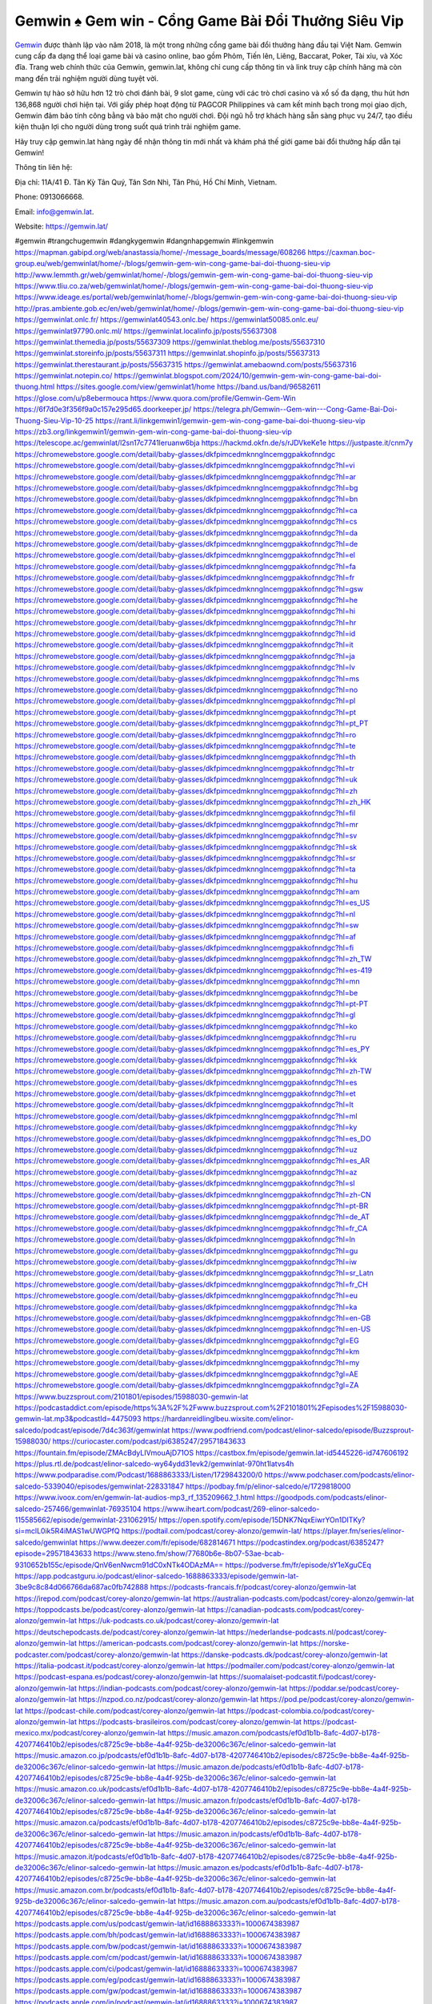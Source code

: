 Gemwin ♠️ Gem win - Cổng Game Bài Đổi Thưởng Siêu Vip
===================================

`Gemwin <https://gemwin.lat/>`_ được thành lập vào năm 2018, là một trong những cổng game bài đổi thưởng hàng đầu tại Việt Nam. Gemwin cung cấp đa dạng thể loại game bài và casino online, bao gồm Phỏm, Tiến lên, Liêng, Baccarat, Poker, Tài xỉu, và Xóc đĩa. Trang web chính thức của Gemwin, gemwin.lat, không chỉ cung cấp thông tin và link truy cập chính hãng mà còn mang đến trải nghiệm người dùng tuyệt vời.

Gemwin tự hào sở hữu hơn 12 trò chơi đánh bài, 9 slot game, cùng với các trò chơi casino và xổ số đa dạng, thu hút hơn 136,868 người chơi hiện tại. Với giấy phép hoạt động từ PAGCOR Philippines và cam kết minh bạch trong mọi giao dịch, Gemwin đảm bảo tính công bằng và bảo mật cho người chơi. Đội ngũ hỗ trợ khách hàng sẵn sàng phục vụ 24/7, tạo điều kiện thuận lợi cho người dùng trong suốt quá trình trải nghiệm game.

Hãy truy cập gemwin.lat hàng ngày để nhận thông tin mới nhất và khám phá thế giới game bài đổi thưởng hấp dẫn tại Gemwin!

Thông tin liên hệ: 

Địa chỉ: 11A/41 Đ. Tân Kỳ Tân Quý, Tân Sơn Nhì, Tân Phú, Hồ Chí Minh, Vietnam. 

Phone: 0913066668. 

Email: info@gemwin.lat. 

Website: https://gemwin.lat/ 

#gemwin #trangchugemwin #dangkygemwin #dangnhapgemwin #linkgemwin
https://mapman.gabipd.org/web/anastassia/home/-/message_boards/message/608266
https://caxman.boc-group.eu/web/gemwinlat/home/-/blogs/gemwin-gem-win-cong-game-bai-doi-thuong-sieu-vip
http://www.lemmth.gr/web/gemwinlat/home/-/blogs/gemwin-gem-win-cong-game-bai-doi-thuong-sieu-vip
https://www.tliu.co.za/web/gemwinlat/home/-/blogs/gemwin-gem-win-cong-game-bai-doi-thuong-sieu-vip
https://www.ideage.es/portal/web/gemwinlat/home/-/blogs/gemwin-gem-win-cong-game-bai-doi-thuong-sieu-vip
http://pras.ambiente.gob.ec/en/web/gemwinlat/home/-/blogs/gemwin-gem-win-cong-game-bai-doi-thuong-sieu-vip
https://gemwinlat.onlc.fr/
https://gemwinlat40543.onlc.be/
https://gemwinlat50085.onlc.eu/
https://gemwinlat97790.onlc.ml/
https://gemwinlat.localinfo.jp/posts/55637308
https://gemwinlat.themedia.jp/posts/55637309
https://gemwinlat.theblog.me/posts/55637310
https://gemwinlat.storeinfo.jp/posts/55637311
https://gemwinlat.shopinfo.jp/posts/55637313
https://gemwinlat.therestaurant.jp/posts/55637315
https://gemwinlat.amebaownd.com/posts/55637316
https://gemwinlat.notepin.co/
https://gemwinlat.blogspot.com/2024/10/gemwin-gem-win-cong-game-bai-doi-thuong.html
https://sites.google.com/view/gemwinlat1/home
https://band.us/band/96582611
https://glose.com/u/p8ebermouca
https://www.quora.com/profile/Gemwin-Gem-Win
https://6f7d0e3f356f9a0c157e295d65.doorkeeper.jp/
https://telegra.ph/Gemwin--Gem-win---Cong-Game-Bai-Doi-Thuong-Sieu-Vip-10-25
https://rant.li/linkgemwin1/gemwin-gem-win-cong-game-bai-doi-thuong-sieu-vip
https://zb3.org/linkgemwin1/gemwin-gem-win-cong-game-bai-doi-thuong-sieu-vip
https://telescope.ac/gemwinlat/l2sn17c7741leruanw6bja
https://hackmd.okfn.de/s/rJDVkeKe1e
https://justpaste.it/cnm7y
https://chromewebstore.google.com/detail/baby-glasses/dkfpimcedmknnglncemggpakkofnndgc
https://chromewebstore.google.com/detail/baby-glasses/dkfpimcedmknnglncemggpakkofnndgc?hl=vi
https://chromewebstore.google.com/detail/baby-glasses/dkfpimcedmknnglncemggpakkofnndgc?hl=ar
https://chromewebstore.google.com/detail/baby-glasses/dkfpimcedmknnglncemggpakkofnndgc?hl=bg
https://chromewebstore.google.com/detail/baby-glasses/dkfpimcedmknnglncemggpakkofnndgc?hl=bn
https://chromewebstore.google.com/detail/baby-glasses/dkfpimcedmknnglncemggpakkofnndgc?hl=ca
https://chromewebstore.google.com/detail/baby-glasses/dkfpimcedmknnglncemggpakkofnndgc?hl=cs
https://chromewebstore.google.com/detail/baby-glasses/dkfpimcedmknnglncemggpakkofnndgc?hl=da
https://chromewebstore.google.com/detail/baby-glasses/dkfpimcedmknnglncemggpakkofnndgc?hl=de
https://chromewebstore.google.com/detail/baby-glasses/dkfpimcedmknnglncemggpakkofnndgc?hl=el
https://chromewebstore.google.com/detail/baby-glasses/dkfpimcedmknnglncemggpakkofnndgc?hl=fa
https://chromewebstore.google.com/detail/baby-glasses/dkfpimcedmknnglncemggpakkofnndgc?hl=fr
https://chromewebstore.google.com/detail/baby-glasses/dkfpimcedmknnglncemggpakkofnndgc?hl=gsw
https://chromewebstore.google.com/detail/baby-glasses/dkfpimcedmknnglncemggpakkofnndgc?hl=he
https://chromewebstore.google.com/detail/baby-glasses/dkfpimcedmknnglncemggpakkofnndgc?hl=hi
https://chromewebstore.google.com/detail/baby-glasses/dkfpimcedmknnglncemggpakkofnndgc?hl=hr
https://chromewebstore.google.com/detail/baby-glasses/dkfpimcedmknnglncemggpakkofnndgc?hl=id
https://chromewebstore.google.com/detail/baby-glasses/dkfpimcedmknnglncemggpakkofnndgc?hl=it
https://chromewebstore.google.com/detail/baby-glasses/dkfpimcedmknnglncemggpakkofnndgc?hl=ja
https://chromewebstore.google.com/detail/baby-glasses/dkfpimcedmknnglncemggpakkofnndgc?hl=lv
https://chromewebstore.google.com/detail/baby-glasses/dkfpimcedmknnglncemggpakkofnndgc?hl=ms
https://chromewebstore.google.com/detail/baby-glasses/dkfpimcedmknnglncemggpakkofnndgc?hl=no
https://chromewebstore.google.com/detail/baby-glasses/dkfpimcedmknnglncemggpakkofnndgc?hl=pl
https://chromewebstore.google.com/detail/baby-glasses/dkfpimcedmknnglncemggpakkofnndgc?hl=pt
https://chromewebstore.google.com/detail/baby-glasses/dkfpimcedmknnglncemggpakkofnndgc?hl=pt_PT
https://chromewebstore.google.com/detail/baby-glasses/dkfpimcedmknnglncemggpakkofnndgc?hl=ro
https://chromewebstore.google.com/detail/baby-glasses/dkfpimcedmknnglncemggpakkofnndgc?hl=te
https://chromewebstore.google.com/detail/baby-glasses/dkfpimcedmknnglncemggpakkofnndgc?hl=th
https://chromewebstore.google.com/detail/baby-glasses/dkfpimcedmknnglncemggpakkofnndgc?hl=tr
https://chromewebstore.google.com/detail/baby-glasses/dkfpimcedmknnglncemggpakkofnndgc?hl=uk
https://chromewebstore.google.com/detail/baby-glasses/dkfpimcedmknnglncemggpakkofnndgc?hl=zh
https://chromewebstore.google.com/detail/baby-glasses/dkfpimcedmknnglncemggpakkofnndgc?hl=zh_HK
https://chromewebstore.google.com/detail/baby-glasses/dkfpimcedmknnglncemggpakkofnndgc?hl=fil
https://chromewebstore.google.com/detail/baby-glasses/dkfpimcedmknnglncemggpakkofnndgc?hl=mr
https://chromewebstore.google.com/detail/baby-glasses/dkfpimcedmknnglncemggpakkofnndgc?hl=sv
https://chromewebstore.google.com/detail/baby-glasses/dkfpimcedmknnglncemggpakkofnndgc?hl=sk
https://chromewebstore.google.com/detail/baby-glasses/dkfpimcedmknnglncemggpakkofnndgc?hl=sr
https://chromewebstore.google.com/detail/baby-glasses/dkfpimcedmknnglncemggpakkofnndgc?hl=ta
https://chromewebstore.google.com/detail/baby-glasses/dkfpimcedmknnglncemggpakkofnndgc?hl=hu
https://chromewebstore.google.com/detail/baby-glasses/dkfpimcedmknnglncemggpakkofnndgc?hl=am
https://chromewebstore.google.com/detail/baby-glasses/dkfpimcedmknnglncemggpakkofnndgc?hl=es_US
https://chromewebstore.google.com/detail/baby-glasses/dkfpimcedmknnglncemggpakkofnndgc?hl=nl
https://chromewebstore.google.com/detail/baby-glasses/dkfpimcedmknnglncemggpakkofnndgc?hl=sw
https://chromewebstore.google.com/detail/baby-glasses/dkfpimcedmknnglncemggpakkofnndgc?hl=af
https://chromewebstore.google.com/detail/baby-glasses/dkfpimcedmknnglncemggpakkofnndgc?hl=fi
https://chromewebstore.google.com/detail/baby-glasses/dkfpimcedmknnglncemggpakkofnndgc?hl=zh_TW
https://chromewebstore.google.com/detail/baby-glasses/dkfpimcedmknnglncemggpakkofnndgc?hl=es-419
https://chromewebstore.google.com/detail/baby-glasses/dkfpimcedmknnglncemggpakkofnndgc?hl=mn
https://chromewebstore.google.com/detail/baby-glasses/dkfpimcedmknnglncemggpakkofnndgc?hl=be
https://chromewebstore.google.com/detail/baby-glasses/dkfpimcedmknnglncemggpakkofnndgc?hl=pt-PT
https://chromewebstore.google.com/detail/baby-glasses/dkfpimcedmknnglncemggpakkofnndgc?hl=gl
https://chromewebstore.google.com/detail/baby-glasses/dkfpimcedmknnglncemggpakkofnndgc?hl=ko
https://chromewebstore.google.com/detail/baby-glasses/dkfpimcedmknnglncemggpakkofnndgc?hl=ru
https://chromewebstore.google.com/detail/baby-glasses/dkfpimcedmknnglncemggpakkofnndgc?hl=es_PY
https://chromewebstore.google.com/detail/baby-glasses/dkfpimcedmknnglncemggpakkofnndgc?hl=kk
https://chromewebstore.google.com/detail/baby-glasses/dkfpimcedmknnglncemggpakkofnndgc?hl=zh-TW
https://chromewebstore.google.com/detail/baby-glasses/dkfpimcedmknnglncemggpakkofnndgc?hl=es
https://chromewebstore.google.com/detail/baby-glasses/dkfpimcedmknnglncemggpakkofnndgc?hl=et
https://chromewebstore.google.com/detail/baby-glasses/dkfpimcedmknnglncemggpakkofnndgc?hl=lt
https://chromewebstore.google.com/detail/baby-glasses/dkfpimcedmknnglncemggpakkofnndgc?hl=ml
https://chromewebstore.google.com/detail/baby-glasses/dkfpimcedmknnglncemggpakkofnndgc?hl=ky
https://chromewebstore.google.com/detail/baby-glasses/dkfpimcedmknnglncemggpakkofnndgc?hl=es_DO
https://chromewebstore.google.com/detail/baby-glasses/dkfpimcedmknnglncemggpakkofnndgc?hl=uz
https://chromewebstore.google.com/detail/baby-glasses/dkfpimcedmknnglncemggpakkofnndgc?hl=es_AR
https://chromewebstore.google.com/detail/baby-glasses/dkfpimcedmknnglncemggpakkofnndgc?hl=az
https://chromewebstore.google.com/detail/baby-glasses/dkfpimcedmknnglncemggpakkofnndgc?hl=sl
https://chromewebstore.google.com/detail/baby-glasses/dkfpimcedmknnglncemggpakkofnndgc?hl=zh-CN
https://chromewebstore.google.com/detail/baby-glasses/dkfpimcedmknnglncemggpakkofnndgc?hl=pt-BR
https://chromewebstore.google.com/detail/baby-glasses/dkfpimcedmknnglncemggpakkofnndgc?hl=de_AT
https://chromewebstore.google.com/detail/baby-glasses/dkfpimcedmknnglncemggpakkofnndgc?hl=fr_CA
https://chromewebstore.google.com/detail/baby-glasses/dkfpimcedmknnglncemggpakkofnndgc?hl=ln
https://chromewebstore.google.com/detail/baby-glasses/dkfpimcedmknnglncemggpakkofnndgc?hl=gu
https://chromewebstore.google.com/detail/baby-glasses/dkfpimcedmknnglncemggpakkofnndgc?hl=iw
https://chromewebstore.google.com/detail/baby-glasses/dkfpimcedmknnglncemggpakkofnndgc?hl=sr_Latn
https://chromewebstore.google.com/detail/baby-glasses/dkfpimcedmknnglncemggpakkofnndgc?hl=fr_CH
https://chromewebstore.google.com/detail/baby-glasses/dkfpimcedmknnglncemggpakkofnndgc?hl=eu
https://chromewebstore.google.com/detail/baby-glasses/dkfpimcedmknnglncemggpakkofnndgc?hl=ka
https://chromewebstore.google.com/detail/baby-glasses/dkfpimcedmknnglncemggpakkofnndgc?hl=en-GB
https://chromewebstore.google.com/detail/baby-glasses/dkfpimcedmknnglncemggpakkofnndgc?hl=en-US
https://chromewebstore.google.com/detail/baby-glasses/dkfpimcedmknnglncemggpakkofnndgc?gl=EG
https://chromewebstore.google.com/detail/baby-glasses/dkfpimcedmknnglncemggpakkofnndgc?hl=km
https://chromewebstore.google.com/detail/baby-glasses/dkfpimcedmknnglncemggpakkofnndgc?hl=my
https://chromewebstore.google.com/detail/baby-glasses/dkfpimcedmknnglncemggpakkofnndgc?gl=AE
https://chromewebstore.google.com/detail/baby-glasses/dkfpimcedmknnglncemggpakkofnndgc?gl=ZA
https://www.buzzsprout.com/2101801/episodes/15988030-gemwin-lat
https://podcastaddict.com/episode/https%3A%2F%2Fwww.buzzsprout.com%2F2101801%2Fepisodes%2F15988030-gemwin-lat.mp3&podcastId=4475093
https://hardanreidlinglbeu.wixsite.com/elinor-salcedo/podcast/episode/7d4c363f/gemwinlat
https://www.podfriend.com/podcast/elinor-salcedo/episode/Buzzsprout-15988030/
https://curiocaster.com/podcast/pi6385247/29571843633
https://fountain.fm/episode/ZMAcBdyLIVmouAjD71OS
https://castbox.fm/episode/gemwin.lat-id5445226-id747606192
https://plus.rtl.de/podcast/elinor-salcedo-wy64ydd31evk2/gemwinlat-970ht1latvs4h
https://www.podparadise.com/Podcast/1688863333/Listen/1729843200/0
https://www.podchaser.com/podcasts/elinor-salcedo-5339040/episodes/gemwinlat-228331847
https://podbay.fm/p/elinor-salcedo/e/1729818000
https://www.ivoox.com/en/gemwin-lat-audios-mp3_rf_135209662_1.html
https://goodpods.com/podcasts/elinor-salcedo-257466/gemwinlat-76935104
https://www.iheart.com/podcast/269-elinor-salcedo-115585662/episode/gemwinlat-231062915/
https://open.spotify.com/episode/15DNK7NqxEiwrYOn1DITKy?si=mclL0ik5R4iMAS1wUWGPfQ
https://podtail.com/podcast/corey-alonzo/gemwin-lat/
https://player.fm/series/elinor-salcedo/gemwinlat
https://www.deezer.com/fr/episode/682814671
https://podcastindex.org/podcast/6385247?episode=29571843633
https://www.steno.fm/show/77680b6e-8b07-53ae-bcab-9310652b155c/episode/QnV6enNwcm91dC0xNTk4ODAzMA==
https://podverse.fm/fr/episode/sY1eXguCEq
https://app.podcastguru.io/podcast/elinor-salcedo-1688863333/episode/gemwin-lat-3be9c8c84d066766da687ac0fb742888
https://podcasts-francais.fr/podcast/corey-alonzo/gemwin-lat
https://irepod.com/podcast/corey-alonzo/gemwin-lat
https://australian-podcasts.com/podcast/corey-alonzo/gemwin-lat
https://toppodcasts.be/podcast/corey-alonzo/gemwin-lat
https://canadian-podcasts.com/podcast/corey-alonzo/gemwin-lat
https://uk-podcasts.co.uk/podcast/corey-alonzo/gemwin-lat
https://deutschepodcasts.de/podcast/corey-alonzo/gemwin-lat
https://nederlandse-podcasts.nl/podcast/corey-alonzo/gemwin-lat
https://american-podcasts.com/podcast/corey-alonzo/gemwin-lat
https://norske-podcaster.com/podcast/corey-alonzo/gemwin-lat
https://danske-podcasts.dk/podcast/corey-alonzo/gemwin-lat
https://italia-podcast.it/podcast/corey-alonzo/gemwin-lat
https://podmailer.com/podcast/corey-alonzo/gemwin-lat
https://podcast-espana.es/podcast/corey-alonzo/gemwin-lat
https://suomalaiset-podcastit.fi/podcast/corey-alonzo/gemwin-lat
https://indian-podcasts.com/podcast/corey-alonzo/gemwin-lat
https://poddar.se/podcast/corey-alonzo/gemwin-lat
https://nzpod.co.nz/podcast/corey-alonzo/gemwin-lat
https://pod.pe/podcast/corey-alonzo/gemwin-lat
https://podcast-chile.com/podcast/corey-alonzo/gemwin-lat
https://podcast-colombia.co/podcast/corey-alonzo/gemwin-lat
https://podcasts-brasileiros.com/podcast/corey-alonzo/gemwin-lat
https://podcast-mexico.mx/podcast/corey-alonzo/gemwin-lat
https://music.amazon.com/podcasts/ef0d1b1b-8afc-4d07-b178-4207746410b2/episodes/c8725c9e-bb8e-4a4f-925b-de32006c367c/elinor-salcedo-gemwin-lat
https://music.amazon.co.jp/podcasts/ef0d1b1b-8afc-4d07-b178-4207746410b2/episodes/c8725c9e-bb8e-4a4f-925b-de32006c367c/elinor-salcedo-gemwin-lat
https://music.amazon.de/podcasts/ef0d1b1b-8afc-4d07-b178-4207746410b2/episodes/c8725c9e-bb8e-4a4f-925b-de32006c367c/elinor-salcedo-gemwin-lat
https://music.amazon.co.uk/podcasts/ef0d1b1b-8afc-4d07-b178-4207746410b2/episodes/c8725c9e-bb8e-4a4f-925b-de32006c367c/elinor-salcedo-gemwin-lat
https://music.amazon.fr/podcasts/ef0d1b1b-8afc-4d07-b178-4207746410b2/episodes/c8725c9e-bb8e-4a4f-925b-de32006c367c/elinor-salcedo-gemwin-lat
https://music.amazon.ca/podcasts/ef0d1b1b-8afc-4d07-b178-4207746410b2/episodes/c8725c9e-bb8e-4a4f-925b-de32006c367c/elinor-salcedo-gemwin-lat
https://music.amazon.in/podcasts/ef0d1b1b-8afc-4d07-b178-4207746410b2/episodes/c8725c9e-bb8e-4a4f-925b-de32006c367c/elinor-salcedo-gemwin-lat
https://music.amazon.it/podcasts/ef0d1b1b-8afc-4d07-b178-4207746410b2/episodes/c8725c9e-bb8e-4a4f-925b-de32006c367c/elinor-salcedo-gemwin-lat
https://music.amazon.es/podcasts/ef0d1b1b-8afc-4d07-b178-4207746410b2/episodes/c8725c9e-bb8e-4a4f-925b-de32006c367c/elinor-salcedo-gemwin-lat
https://music.amazon.com.br/podcasts/ef0d1b1b-8afc-4d07-b178-4207746410b2/episodes/c8725c9e-bb8e-4a4f-925b-de32006c367c/elinor-salcedo-gemwin-lat
https://music.amazon.com.au/podcasts/ef0d1b1b-8afc-4d07-b178-4207746410b2/episodes/c8725c9e-bb8e-4a4f-925b-de32006c367c/elinor-salcedo-gemwin-lat
https://podcasts.apple.com/us/podcast/gemwin-lat/id1688863333?i=1000674383987
https://podcasts.apple.com/bh/podcast/gemwin-lat/id1688863333?i=1000674383987
https://podcasts.apple.com/bw/podcast/gemwin-lat/id1688863333?i=1000674383987
https://podcasts.apple.com/cm/podcast/gemwin-lat/id1688863333?i=1000674383987
https://podcasts.apple.com/ci/podcast/gemwin-lat/id1688863333?i=1000674383987
https://podcasts.apple.com/eg/podcast/gemwin-lat/id1688863333?i=1000674383987
https://podcasts.apple.com/gw/podcast/gemwin-lat/id1688863333?i=1000674383987
https://podcasts.apple.com/in/podcast/gemwin-lat/id1688863333?i=1000674383987
https://podcasts.apple.com/il/podcast/gemwin-lat/id1688863333?i=1000674383987
https://podcasts.apple.com/jo/podcast/gemwin-lat/id1688863333?i=1000674383987
https://podcasts.apple.com/ke/podcast/gemwin-lat/id1688863333?i=1000674383987
https://podcasts.apple.com/kw/podcast/gemwin-lat/id1688863333?i=1000674383987
https://podcasts.apple.com/mg/podcast/gemwin-lat/id1688863333?i=1000674383987
https://podcasts.apple.com/ml/podcast/gemwin-lat/id1688863333?i=1000674383987
https://podcasts.apple.com/ma/podcast/gemwin-lat/id1688863333?i=1000674383987
https://podcasts.apple.com/mu/podcast/gemwin-lat/id1688863333?i=1000674383987
https://podcasts.apple.com/mz/podcast/gemwin-lat/id1688863333?i=1000674383987
https://podcasts.apple.com/ne/podcast/gemwin-lat/id1688863333?i=1000674383987
https://podcasts.apple.com/ng/podcast/gemwin-lat/id1688863333?i=1000674383987
https://podcasts.apple.com/om/podcast/gemwin-lat/id1688863333?i=1000674383987
https://podcasts.apple.com/qa/podcast/gemwin-lat/id1688863333?i=1000674383987
https://podcasts.apple.com/sa/podcast/gemwin-lat/id1688863333?i=1000674383987
https://podcasts.apple.com/sn/podcast/gemwin-lat/id1688863333?i=1000674383987
https://podcasts.apple.com/za/podcast/gemwin-lat/id1688863333?i=1000674383987
https://podcasts.apple.com/tn/podcast/gemwin-lat/id1688863333?i=1000674383987
https://podcasts.apple.com/ug/podcast/gemwin-lat/id1688863333?i=1000674383987
https://podcasts.apple.com/ae/podcast/gemwin-lat/id1688863333?i=1000674383987
https://podcasts.apple.com/au/podcast/gemwin-lat/id1688863333?i=1000674383987
https://podcasts.apple.com/hk/podcast/gemwin-lat/id1688863333?i=1000674383987
https://podcasts.apple.com/id/podcast/gemwin-lat/id1688863333?i=1000674383987
https://podcasts.apple.com/jp/podcast/gemwin-lat/id1688863333?i=1000674383987
https://podcasts.apple.com/kr/podcast/gemwin-lat/id1688863333?i=1000674383987
https://podcasts.apple.com/mo/podcast/gemwin-lat/id1688863333?i=1000674383987
https://podcasts.apple.com/my/podcast/gemwin-lat/id1688863333?i=1000674383987
https://podcasts.apple.com/nz/podcast/gemwin-lat/id1688863333?i=1000674383987
https://podcasts.apple.com/ph/podcast/gemwin-lat/id1688863333?i=1000674383987
https://podcasts.apple.com/sg/podcast/gemwin-lat/id1688863333?i=1000674383987
https://podcasts.apple.com/tw/podcast/gemwin-lat/id1688863333?i=1000674383987
https://podcasts.apple.com/th/podcast/gemwin-lat/id1688863333?i=1000674383987
https://podcasts.apple.com/vn/podcast/gemwin-lat/id1688863333?i=1000674383987
https://podcasts.apple.com/am/podcast/gemwin-lat/id1688863333?i=1000674383987
https://podcasts.apple.com/az/podcast/gemwin-lat/id1688863333?i=1000674383987
https://podcasts.apple.com/bg/podcast/gemwin-lat/id1688863333?i=1000674383987
https://podcasts.apple.com/cz/podcast/gemwin-lat/id1688863333?i=1000674383987
https://podcasts.apple.com/dk/podcast/gemwin-lat/id1688863333?i=1000674383987
https://podcasts.apple.com/de/podcast/gemwin-lat/id1688863333?i=1000674383987
https://podcasts.apple.com/ee/podcast/gemwin-lat/id1688863333?i=1000674383987
https://podcasts.apple.com/es/podcast/gemwin-lat/id1688863333?i=1000674383987
https://podcasts.apple.com/fr/podcast/gemwin-lat/id1688863333?i=1000674383987
https://podcasts.apple.com/ge/podcast/gemwin-lat/id1688863333?i=1000674383987
https://podcasts.apple.com/gr/podcast/gemwin-lat/id1688863333?i=1000674383987
https://podcasts.apple.com/hr/podcast/gemwin-lat/id1688863333?i=1000674383987
https://podcasts.apple.com/ie/podcast/gemwin-lat/id1688863333?i=1000674383987
https://podcasts.apple.com/it/podcast/gemwin-lat/id1688863333?i=1000674383987
https://podcasts.apple.com/kz/podcast/gemwin-lat/id1688863333?i=1000674383987
https://podcasts.apple.com/kg/podcast/gemwin-lat/id1688863333?i=1000674383987
https://podcasts.apple.com/lv/podcast/gemwin-lat/id1688863333?i=1000674383987
https://podcasts.apple.com/lt/podcast/gemwin-lat/id1688863333?i=1000674383987
https://podcasts.apple.com/lu/podcast/gemwin-lat/id1688863333?i=1000674383987
https://podcasts.apple.com/hu/podcast/gemwin-lat/id1688863333?i=1000674383987
https://podcasts.apple.com/mt/podcast/gemwin-lat/id1688863333?i=1000674383987
https://podcasts.apple.com/md/podcast/gemwin-lat/id1688863333?i=1000674383987
https://podcasts.apple.com/me/podcast/gemwin-lat/id1688863333?i=1000674383987
https://podcasts.apple.com/nl/podcast/gemwin-lat/id1688863333?i=1000674383987
https://podcasts.apple.com/mk/podcast/gemwin-lat/id1688863333?i=1000674383987
https://podcasts.apple.com/no/podcast/gemwin-lat/id1688863333?i=1000674383987
https://podcasts.apple.com/at/podcast/gemwin-lat/id1688863333?i=1000674383987
https://podcasts.apple.com/pl/podcast/gemwin-lat/id1688863333?i=1000674383987
https://podcasts.apple.com/pt/podcast/gemwin-lat/id1688863333?i=1000674383987
https://podcasts.apple.com/ro/podcast/gemwin-lat/id1688863333?i=1000674383987
https://podcasts.apple.com/ru/podcast/gemwin-lat/id1688863333?i=1000674383987
https://podcasts.apple.com/sk/podcast/gemwin-lat/id1688863333?i=1000674383987
https://podcasts.apple.com/si/podcast/gemwin-lat/id1688863333?i=1000674383987
https://podcasts.apple.com/fi/podcast/gemwin-lat/id1688863333?i=1000674383987
https://podcasts.apple.com/se/podcast/gemwin-lat/id1688863333?i=1000674383987
https://podcasts.apple.com/tj/podcast/gemwin-lat/id1688863333?i=1000674383987
https://podcasts.apple.com/tr/podcast/gemwin-lat/id1688863333?i=1000674383987
https://podcasts.apple.com/tm/podcast/gemwin-lat/id1688863333?i=1000674383987
https://podcasts.apple.com/ua/podcast/gemwin-lat/id1688863333?i=1000674383987
https://podcasts.apple.com/la/podcast/gemwin-lat/id1688863333?i=1000674383987
https://podcasts.apple.com/br/podcast/gemwin-lat/id1688863333?i=1000674383987
https://podcasts.apple.com/cl/podcast/gemwin-lat/id1688863333?i=1000674383987
https://podcasts.apple.com/co/podcast/gemwin-lat/id1688863333?i=1000674383987
https://podcasts.apple.com/mx/podcast/gemwin-lat/id1688863333?i=1000674383987
https://podcasts.apple.com/ca/podcast/gemwin-lat/id1688863333?i=1000674383987
https://podcasts.apple.com/podcast/gemwin-lat/id1688863333?i=1000674383987
https://www.facebook.com/gemwinlat
https://twitter.com/gemwinlat
https://www.youtube.com/@gemwinlat
https://www.pinterest.com/gemwinlat/
https://vimeo.com/gemwinlat
https://www.blogger.com/profile/16268648561707865797
https://gravatar.com/gemwinlat
https://talk.plesk.com/members/gemwinlat.372730/#about
https://www.tumblr.com/gemwinlat
https://roidulmuslima.wixsite.com/gemwinlat
https://www.openstreetmap.org/user/gemwinlat
https://profile.hatena.ne.jp/gemwinlat/
https://issuu.com/gemwinlat
https://www.twitch.tv/gemwinlat/about
https://www.linkedin.com/in/gemwinlat/
https://gemwinlat.bandcamp.com/album/gemwinlat
https://gemwinlat.webflow.io/
https://disqus.com/by/gemwinlat/about/
https://gemwinlat.readthedocs.io/
https://www.mixcloud.com/gemwinlat/
https://hub.docker.com/u/gemwinlat
https://500px.com/p/gemwinlat
https://www.producthunt.com/@gemwinlat
https://gemwinlat.gitbook.io/gemwinlat/
https://www.zillow.com/profile/gemwinlat
https://meowing-echinodon-438.notion.site/gemwinlat-12966a1b5b108063b286fa455c6a590d?pvs=73
https://gitee.com/gemwinlat
https://readthedocs.org/projects/gemwin-lat/
https://sketchfab.com/gemwinlat
https://www.reverbnation.com/gemwingemwin
https://connect.garmin.com/modern/profile/e7f03f3f-b02c-4864-b5c6-59bd97bba83d
https://roidulmuslima.systeme.io/
http://resurrection.bungie.org/forum/index.pl?profile=gemwinlat
https://gemwinlat.threadless.com/about
https://public.tableau.com/app/profile/gemwin.gem.win/vizzes
https://tvchrist.ning.com/profile/gemwinlat
https://cdn.muvizu.com/Profile/gemwinlat/Latest
https://3dwarehouse.sketchup.com/by/gemwinlat
https://flipboard.com/@gemwinlat/
https://heylink.me/gemwinlat/
https://jsfiddle.net/9yx7Lbdf/
https://community.fabric.microsoft.com/t5/user/viewprofilepage/user-id/830090
https://forum.melanoma.org/user/gemwinlat/profile/
https://hackerone.com/gemwinlat?type=user
https://telegra.ph/gemwinlat-10-24
https://host.io/gemwin.lat
https://wakelet.com/@gemwinlat
https://forum.acronis.com/it/user/743210
https://dreevoo.com/profile.php?pid=700877
https://hashnode.com/@gemwinlat
https://anyflip.com/homepage/eijas#About
https://forum.dmec.vn/index.php?members/gemwinlat.81426/
https://www.instapaper.com/p/gemwinlat
https://beacons.ai/gemwinlat
https://jali.me/gemwinlat
https://s.id/gemwinlat
https://writexo.com/share/2p77o17g
https://pbase.com/gemwinlat
https://audiomack.com/gemwinlat
https://www.mindmeister.com/app/map/3485976095?t=dpIHZWwQJo
https://leetcode.com/u/gemwinlat/
https://hackmd.io/@gemwinlat/ryUi7Ovg1g
https://www.elephantjournal.com/profile/gemwinlat/
https://forum.index.hu/User/UserDescription?u=2032936
https://pxhere.com/en/photographer-me/4410854
https://starity.hu/profil/499820-gemwinlat/
https://www.spigotmc.org/members/gemwinlat.2150410/
https://www.furaffinity.net/user/gemwinlat
https://play.eslgaming.com/player/myinfos/20413523/
https://micro.blog/gemwinlat
https://www.emoneyspace.com/gemwinlat
https://www.callupcontact.com/b/businessprofile/gemwinlat/9338294
https://www.intensedebate.com/people/gemwinlat1
https://www.niftygateway.com/@gemwinlat/
https://files.fm/gemwinlat/info
https://socialtrain.stage.lithium.com/t5/user/viewprofilepage/user-id/107688
https://app.scholasticahq.com/scholars/347282-gemwin-gem-win
https://www.brownbook.net/business/53180103/gemwinlat/
https://community.alteryx.com/t5/user/viewprofilepage/user-id/646278
https://gemwinlat.blogspot.com/2024/10/gemwinlat.html
https://gemwinlat.hashnode.dev/gemwinlat
https://varecha.pravda.sk/profil/gemwinlat/o-mne/
https://app.roll20.net/users/15050632/gemwin-gem-win
https://www.stem.org.uk/user/1403640
https://www.metal-archives.com/users/gemwinlat
https://www.veoh.com/users/gemwinlat
https://www.bricklink.com/aboutMe.asp?u=gemwinlat
https://os.mbed.com/users/gemwinlat/
https://www.webwiki.com/gemwin.lat
https://hypothes.is/users/gemwinlat
https://influence.co/gemwinlat
https://www.fundable.com/user-987708
https://tupalo.com/en/users/7712844
https://developer.tobii.com/community-forums/members/gemwinlat/
https://pinshape.com/users/5836199-gemwinlat#designs-tab-open
https://www.fitday.com/fitness/forums/members/gemwinlat.html
https://www.renderosity.com/users/id:1580585
https://www.speedrun.com/users/gemwinlat
https://www.longisland.com/profile/gemwinlat
https://photoclub.canadiangeographic.ca/profile/21403826
https://www.mountainproject.com/user/201940796/gemwin-gem-win
https://www.storeboard.com/gemwinlat
https://www.gta5-mods.com/users/gemwinlat
https://start.me/p/OwnyRE/gemwinlat
https://www.divephotoguide.com/user/gemwinlat
https://fileforum.com/profile/gemwinlat
https://my.desktopnexus.com/gemwinlat/
https://my.archdaily.com/us/@gemwin-gem-win
https://reactos.org/forum/memberlist.php?mode=viewprofile&u=115628
https://experiment.com/users/gemwinlat
https://imageevent.com/gemwinlat
https://www.anobii.com/en/01ae87e0cb458b501f/profile/activity
https://profiles.delphiforums.com/n/pfx/profile.aspx?webtag=dfpprofile000&userId=1891238599
https://vocal.media/authors/gemwinlat
https://www.giveawayoftheday.com/forums/profile/232522
https://forum.epicbrowser.com/profile.php?id=53749
https://www.bitsdujour.com/profiles/xNn18e
https://www.bigoven.com/user/gemwinlat
https://www.sutori.com/en/user/gemwin-gem-win?tab=profile
https://promosimple.com/ps/2f98c/gemwinlat
https://gitlab.aicrowd.com/gemwinlat
https://forums.bohemia.net/profile/1258046-gemwinlat/?tab=field_core_pfield_141
https://allmy.bio/gemwinlat
http://www.askmap.net/location/7143594/vietnam/gemwinlat
https://doodleordie.com/profile/gemwinlat
https://portfolium.com/gemwinlat
https://www.dermandar.com/user/gemwinlat/
https://www.chordie.com/forum/profile.php?section=about&id=2094726
https://qooh.me/gemwinlat
https://forum.m5stack.com/user/gemwinlat
https://newspicks.com/user/10775593
https://allmyfaves.com/gemwinlat
https://my.djtechtools.com/users/1457320
https://glitch.com/@gemwinlat
https://gemwinlat.shivtr.com/
https://bikeindex.org/users/gemwinlat
https://www.facer.io/u/gemwinlat
https://zumvu.com/gemwinlat/
http://molbiol.ru/forums/index.php?showuser=1395286
https://tuvan.bestmua.vn/dwqa-question/gemwinlat
https://glose.com/u/gemwinlat
https://webanketa.com/forms/6gt3cdss6wqk8rhm70r3cd9h/
https://able2know.org/user/gemwinlat/
https://inkbunny.net/gemwinlat
https://roomstyler.com/users/gemwinlat
https://www.balatarin.com/users/gemwinlat
https://cloudim.copiny.com/question/details/id/933276
http://prsync.com/gemwinlat/
https://community.stencyl.com/index.php?action=profile;u=1243029
https://www.bestadsontv.com/profile/490625/Gemwin-Gem-win
https://telescope.ac/gemwinlat/vjz2nfi2gvtsr4j3vkhrnb
https://www.hebergementweb.org/members/gemwinlat.700096/
https://www.exchangle.com/gemwinlat
http://www.invelos.com/UserProfile.aspx?alias=gemwinlat
https://www.fuelly.com/driver/gemwinlat
https://www.proarti.fr/account/gemwinlat
https://ourairports.com/members/gemwinlat/
https://www.babelcube.com/user/gemwin-gem-win
https://topsitenet.com/profile/gemwinlat/1296352/
https://www.huntingnet.com/forum/members/gemwinlat.html
https://www.checkli.com/gemwinlat
https://www.rcuniverse.com/forum/members/gemwinlat.html
https://myapple.pl/users/475041-gemwinlat
https://nhattao.com/members/gemwinlat.6612684/
https://www.equinenow.com/farm/gemwinlat.htm
https://www.rctech.net/forum/members/gemwinlat-412481.html
https://www.businesslistings.net.au/gemwinlat/Vietnam/gemwinlat/1058724.aspx
https://justpaste.it/u/gemwinlat
https://www.beamng.com/members/gemwinlat.649121/
https://demo.wowonder.com/gemwinlat
https://designaddict.com/community/profile/gemwinlat/
https://lwccareers.lindsey.edu/profiles/5469907-gemwin-gem-win
https://manylink.co/@gemwinlat
https://huzzaz.com/collection/gemwinlat
https://hanson.net/users/gemwinlat
https://fliphtml5.com/homepage/sfppp/
https://amazingradio.com/profile/gemwinlat-gemwinlat
https://www.bunity.com/-bad072bb-1984-4865-addc-53953cf1fe29?r=
https://kitsu.app/users/gemwinlat
https://www.11secondclub.com/users/profile/1604524
https://1businessworld.com/pro/gemwinlat/
https://www.clickasnap.com/profile/gemwinlat
https://linqto.me/about/gemwinlat
https://vnvista.com/hi/178670
http://dtan.thaiembassy.de/uncategorized/2562/?mingleforumaction=profile&id=235377
https://makeprojects.com/profile/gemwinlat
https://muare.vn/shop/gemwinlat/838455
https://f319.com/members/gemwinlat.878591/
https://lifeinsys.com/user/gemwinlat/portfolio
http://80.82.64.206/user/gemwinlat
https://opentutorials.org/profile/187681
https://www.utherverse.com/net/profile/view_profile.aspx?MemberID=105005693
https://forums.auran.com/members/gemwinlat.1257647/#about
https://www.ohay.tv/profile/gemwinlat
http://vetstate.ru/forum/?PAGE_NAME=profile_view&UID=145197
https://www.riptapparel.com/pages/member?gemwinlat
https://www.fantasyplanet.cz/diskuzni-fora/users/gemwinlat/
https://pubhtml5.com/homepage/xynuv/
https://careers.gita.org/profiles/5470202-gemwin-gem-win
https://www.notebook.ai/@gemwinlat
https://www.akaqa.com/account/profile/19191675782
https://qiita.com/gemwinlat
https://www.circleme.com/gemwinlat
https://www.nintendo-master.com/profil/gemwinlat
https://www.iniuria.us/forum/member.php?479122-gemwinlat
https://www.babyweb.cz/uzivatele/gemwinlat
http://www.fanart-central.net/user/gemwinlat/profile
https://www.magcloud.com/user/gemwinlat
https://tudomuaban.com/chi-tiet-rao-vat/2378714/gemwin--gem-win---cong-game-bai-doi-thuong-sieu-vip.html
https://velopiter.spb.ru/profile/139551-gemwinlat/?tab=field_core_pfield_1
https://rotorbuilds.com/profile/69388/
https://ekonty.com/gemwinlat
https://jobs.westerncity.com/profiles/5470479-gemwin-gem-win
https://www.pintradingdb.com/forum/member.php?action=profile&uid=85818
https://source.coderefinery.org/gemwinlat
https://www.nicovideo.jp/user/136667020
https://www.chaloke.com/forums/users/gemwinlat/
https://iszene.com/user-244014.html
https://b.hatena.ne.jp/gemwinlat/
https://hubpages.com/@gemwinlat
https://wmart.kz/forum/user/191094/
https://www.freelancejob.ru/users/gemwinlat/portfolio/343060/
https://hieuvetraitim.com/members/gemwin-gem-win.67794/
https://biiut.com/gemwinlat
https://mecabricks.com/en/user/gemwinlat
https://6giay.vn/members/gemwinlat.100641/
https://diendan.clbmarketing.com/members/gemwinlat.260565/#about
https://raovat.nhadat.vn/members/gemwinlat-138612.html
http://sciencemission.com/site/index.php?page=members&type=view&id=gemwinlat&utheme=bootstrap
https://www.mtg-forum.de/user/98496-gemwinlat/
https://datcang.vn/viewtopic.php?f=4&t=795872
https://suckhoetoday.com/members/24324-gemwinlat.html
https://www.betting-forum.com/members/gemwinlat.76626/#about
https://duyendangaodai.net/members/19985-gemwinlat.html
http://aldenfamilydentistry.com/UserProfile/tabid/57/userId/941630/Default.aspx
https://doselect.com/@be0da4e60d7525c75f27551d1
https://www.inventoridigiochi.it/membri/gemwinlat/profile/
https://aiplanet.com/profile/gemwinlat
https://alumni.vfu.bg/bg/members/gemwinlat/profile/
https://bhtuning.com/members/gemwinlat.71621/#about
https://app.waterrangers.ca/users/67881/about#about-anchor
http://gemwinlat1.geoblog.pl/
https://fewpal.com/gemwinlat
https://zb3.org/gemwinlat/gemwinlat
https://www.xaphyr.com/gemwinlat
https://www.voyage-to.me/gemwinlat
https://www.strata.com/forums/users/gemwinlat/
https://glamorouslengths.com/author/gemwinlat/
https://www.swap-bot.com/user:gemwinlat
https://www.ilcirotano.it/annunci/author/gemwinlat/
http://www.ukadslist.com/view/item-9607043-Gemwin-%E2%99%A0%EF%B8%8F-Gem-win-C%E1%BB%95ng-Game-B%C3%A0i-%C4%90%E1%BB%95i-Th%C6%B0%E1%BB%9Fng-Si%C3%AAu-Vip.html
https://3ddd.ru/users/gemwinlat
https://3dexport.com/gemwinlat
https://aiforkids.in/qa/user/gemwinlat
https://drivehud.com/forums/users/roidulmuslima/
https://www.homepokergames.com/vbforum/member.php?u=116986
https://www.cadviet.com/forum/index.php?app=core&module=members&controller=profile&id=193995
https://web.ggather.com/gemwinlat
https://www.asklent.com/user/gemwinlat
http://delphi.larsbo.org/user/gemwinlat
https://kaeuchi.jp/forums/users/gemwinlat/
https://king-wifi.win/wiki/User:Gemwinlat
https://www.folkd.com/profile/243102-gemwinlat/?tab=field_core_pfield_1
https://folio.procreate.com/gemwinlat
https://wallhaven.cc/user/gemwinlat
https://b.cari.com.my/home.php?mod=space&uid=3197606&do=profile
https://smotra.ru/users/gemwinlat/
https://www.algebra.com/tutors/aboutme.mpl?userid=gemwinlat
https://www.goldposter.com/members/gemwinlat/profile/
https://metaldevastationradio.com/gemwin-gem-win
https://www.deepzone.net/home.php?mod=space&uid=4474403
https://hcgdietinfo.com/hcgdietforums/members/gemwinlat/
https://video.fc2.com/account/12042104
https://vadaszapro.eu/user/profile/gemwinlat
https://mentorship.healthyseminars.com/members/gemwinlat/
https://allmylinks.com/gemwinlat
https://coub.com/gemwinlat
https://www.myminifactory.com/users/gemwinlat
https://www.printables.com/@gemwinlat_2543022
https://app.talkshoe.com/user/gemwinlat
http://bbs.sdhuifa.com/home.php?mod=space&uid=653023
http://classicalmusicmp3freedownload.com/ja/index.php?title=%E5%88%A9%E7%94%A8%E8%80%85:Gemwinlat
https://www.hulkshare.com/gemwinlat
https://www.soshified.com/forums/user/598322-gemwinlat/
https://tatoeba.org/vi/user/profile/gemwinlat
http://www.pvp.iq.pl/user-24210.html
https://my.bio/gemwinlat
https://transfur.com/Users/gemwinlat
https://www.lexaloffle.com/bbs/?uid=110196
https://www.mazafakas.com/user/profile/4946808
http://forum.bokser.org/user-1322727.html
http://forum.concord.com.tr/user-14053.html
http://web.symbol.rs/forum/member.php?action=profile&uid=825836
https://www.plurk.com/gemwinlat
https://www.bitchute.com/channel/xJugGHfBbaht
https://teletype.in/@gemwinlat/gemwinlat
https://postheaven.net/gdi7hbbzq8
https://zenwriting.net/3eeyf21li2
https://velog.io/@gemwinlat/about
https://globalcatalog.com/gemwingemwin.vn/
https://www.metaculus.com/accounts/profile/220725/
https://moparwiki.win/wiki/User:Gemwinlat
https://clinfowiki.win/wiki/User:Gemwinlat
https://algowiki.win/wiki/User:Gemwinlat
https://timeoftheworld.date/wiki/User:Gemwinlat
https://humanlove.stream/wiki/User:Gemwinlat
https://digitaltibetan.win/wiki/User:Gemwinlat
https://funsilo.date/wiki/User:Gemwinlat
https://fkwiki.win/wiki/User:Gemwinlat
https://theflatearth.win/wiki/User:Gemwinlat
https://sovren.media/p/987138/42dfc25137cac8833d11e7fbd7b79b16
https://www.okaywan.com/home.php?mod=space&uid=560964
https://www.pixiv.net/en/users/110692532
https://shapshare.com/gemwinlat
http://onlineboxing.net/jforum/user/profile/321527.page
https://golbis.com/user/gemwinlat/
https://eternagame.org/players/419594
http://memmai.com/index.php?members/gemwinlat.15924/#about
https://diendannhansu.com/members/gemwinlat.78496/#about
https://www.canadavisa.com/canada-immigration-discussion-board/members/gemwinlat.1238433/
https://www.fitundgesund.at/profil/gemwinlat
http://www.biblesupport.com/user/609330-gemwinlat/
https://www.goodreads.com/review/show/6952694521
https://www.globhy.com/gemwinlat
https://forum.enscape3d.com/wcf/index.php?user/98258-gemwinlat/#wall
https://forum.xorbit.space/member.php/9039-gemwinlat
https://nmpeoplesrepublick.com/community/profile/gemwinlat/
https://ingmac.ru/forum/?PAGE_NAME=profile_view&UID=60492
http://l-avt.ru/support/dialog/?PAGE_NAME=profile_view&UID=80480&backurl=%2Fsupport%2Fdialog%2F%3FPAGE_NAME%3Dprofile_view%26UID%3D64353
https://www.imagekind.com/MemberProfile.aspx?MID=007a06d2-4b53-478e-b2a0-b25bef66d030
https://storyweaver.org.in/en/users/1013667
https://club.doctissimo.fr/gemwinlat/
https://www.outlived.co.uk/author/gemwinlat/
https://motion-gallery.net/users/659995
https://linkmix.co/30100730
https://potofu.me/gemwinlat
https://www.mycast.io/profiles/299154/username/gemwinlat
https://www.sythe.org/members/gemwin-gem-win.1809672/
https://www.penmai.com/community/members/gemwinlat.417572/#about
https://dongnairaovat.com/members/gemwin-gem-win.24264.html
https://hiqy.in/gemwinlat
https://kemono.im/gemwinlat/gemwin-gem-win
https://etextpad.com/wpftwpnbkx
https://web.trustexchange.com/company.php?q=gemwin.lat
https://penposh.com/gemwinlat
https://imgcredit.xyz/gemwinlat
https://www.claimajob.com/profiles/5465033-gemwin-gem-win
https://violet.vn/user/show/id/14994105
http://www.innetads.com/view/item-3014886-Gemwin-%E2%99%A0%EF%B8%8F-Gem-win.html
http://www.getjob.us/usa-jobs-view/job-posting-903903-Gemwin-Gem-win.html
http://www.canetads.com/view/item-3971135-Gemwin-%E2%99%A0%EF%B8%8F-Gem-win.html
https://minecraftcommand.science/profile/gemwinlat
https://wiki.natlife.ru/index.php/%D0%A3%D1%87%D0%B0%D1%81%D1%82%D0%BD%D0%B8%D0%BA:Gemwinlat
https://wiki.gta-zona.ru/index.php/%D0%A3%D1%87%D0%B0%D1%81%D1%82%D0%BD%D0%B8%D0%BA:Gemwinlat
https://wiki.prochipovan.ru/index.php/%D0%A3%D1%87%D0%B0%D1%81%D1%82%D0%BD%D0%B8%D0%BA:Gemwinlat
https://www.itchyforum.com/en/member.php?308637-gemwinlat
https://expathealthseoul.com/profile/gemwinlat/
https://makersplace.com/roidulmuslima/about
https://community.fyers.in/member/LV9yG9Sh6T
https://www.multichain.com/qa/user/gemwinlat
http://www.worldchampmambo.com/UserProfile/tabid/42/UserID/402973/Default.aspx
https://www.snipesocial.co.uk/gemwinlat
https://www.apelondts.org/Activity-Feed/My-Profile/UserId/39829
https://advpr.net/gemwinlat
https://pytania.radnik.pl/uzytkownik/gemwinlat
https://safechat.com/u/gemwin.gem.win
https://mlx.su/paste/view/ffc2ccd3
https://hackmd.okfn.de/s/rkcpE_veye
http://techou.jp/index.php?gemwinlat
https://www.gamblingtherapy.org/forum/users/gemwinlat/
https://forums.megalith-games.com/member.php?action=profile&uid=1380075
https://ask-people.net/user/gemwinlat
https://linktaigo88.lighthouseapp.com/users/1956963
http://www.aunetads.com/view/item-2506693-Gemwin-%E2%99%A0%EF%B8%8F-Gem-win.html
https://bit.ly/m/gemwinlat
http://genina.com/user/editDone/4486501.page
https://golden-forum.com/memberlist.php?mode=viewprofile&u=153170
http://wiki.diamonds-crew.net/index.php?title=Benutzer:Gemwinlat
https://www.adsoftheworld.com/users/e75c6b7c-f954-43fe-955f-d6ca2abc0a89
https://malt-orden.info/userinfo.php?uid=382525
https://filesharingtalk.com/members/603596-gemwinlat
https://belgaumonline.com/profile/gemwinlat/
https://chodaumoi247.com/members/gemwinlat.13818/#about
https://wefunder.com/gemwingemwin
https://www.nulled.to/user/6252745-gemwinlat
https://forums.worldwarriors.net/profile/gemwinlat
https://nhadatdothi.net.vn/members/gemwin-%E2%99%A0%EF%B8%8F-gem-win.30400/
https://schoolido.lu/user/gemwinlat/
https://dev.muvizu.com/Profile/gemwinlat/Latest/
https://www.familie.pl/profil/gemwinlat
https://pixelfed.fr/gemwinlat
https://pixelfed.au/gemwinlat
https://qna.habr.com/user/gemwinlat
https://controlc.com/ec1f86f4
https://faceparty.com/gemwinlat
https://wiki.sports-5.ch/index.php?title=Utilisateur:Gemwinlat
https://g0v.hackmd.io/@gemwinlat/HyjxGYDx1x
https://boersen.oeh-salzburg.at/author/gemwinlat/
https://bioimagingcore.be/q2a/user/gemwinlat
http://uno-en-ligne.com/profile.php?user=379130
https://kowabana.jp/users/132088
https://klotzlube.ru/forum/user/284168/
https://www.bandsworksconcerts.info/index.php?gemwinlat
https://ask.mallaky.com/?qa=user/gemwinlat
https://fab-chat.com/members/gemwinlat/profile/
https://vietnam.net.vn/members/gemwinlat.28434/
https://pixelfed.tokyo/gemwinlat
https://cadillacsociety.com/users/gemwinlat/
https://bitbuilt.net/forums/index.php?members/gemwinlat.49643/#about
https://timdaily.vn/members/gemwinlat.91159/#about
https://www.cake.me/me/gemwin-gem-win
https://git.project-hobbit.eu/gemwinlat
https://forum.honorboundgame.com/user-471175.html
https://www.xosothantai.com/members/gemwin-gem-win.535325/
https://thiamlau.com/forum/user-8624.html
https://bandori.party/user/226325/gemwinlat/
https://www.vnbadminton.com/members/gemwin-gem-win.55718/
https://hackaday.io/gemwinlat
https://mnogootvetov.ru/index.php?qa=user&qa_1=gemwinlat
https://deadreckoninggame.com/index.php/User:Gemwinlat
https://herpesztitkaink.hu/forums/users/gemwinlat/
https://xnforo.ir/members/gemwinlat.59947/
https://slatestarcodex.com/author/gemwinlat/
http://pantery.mazowiecka.zhp.pl/profile.php?lookup=25448
https://yamcode.com/gemwin-gem-win
https://www.forums.maxperformanceinc.com/forums/member.php?u=202350
https://www.sakaseru.jp/mina/user/profile/206944
https://land-book.com/gemwinlat
https://illust.daysneo.com/illustrator/gemwinlat/
https://es.stylevore.com/user/gemwinlat
https://www.fdb.cz/clen/208438-gemwinlat.html
https://advego.com/profile/gemwinlat/
https://acomics.ru/-gemwinlat
https://www.astrobin.com/users/gemwinlat/
https://modworkshop.net/user/gemwinlat
https://fitinline.com/profile/gemwinlat/
https://seomotionz.com/member.php?action=profile&uid=41337
https://tooter.in/gemwinlat
https://www.canadavideocompanies.ca/forums/users/gemwinlat/
https://spiderum.com/nguoi-dung/gemwinlat
https://postgresconf.org/users/gemwin-gem-win
https://pixabay.com/users/46698687/
https://memes.tw/user/338180
https://medibang.com/author/26793493/
https://stepik.org/users/985640698/profile
https://forum.issabel.org/u/gemwinlat
https://www.wisim-welt.de/wsc/user/58220-gemwinlat/?editOnInit=true#about
https://click4r.com/posts/g/18389450/
https://www.freewebmarks.com/story/gemwin-gem-win
https://redpah.com/profile/417038/gemwin-gem-win
https://permacultureglobal.org/users/76377-gemwin-gem-win
https://bootstrapbay.com/user/gemwinlat
https://www.rwaq.org/users/gemwinlat
https://secondstreet.ru/profile/gemwinlat/
https://www.planet-casio.com/Fr/compte/voir_profil.php?membre=gemwinlat
https://forums.wolflair.com/members/gemwinlat.119616/#about
https://www.zeldaspeedruns.com/profiles/gemwinlat
https://savelist.co/profile/users/gemwinlat
https://phatwalletforums.com/user/gemwinlat
https://community.wongcw.com/gemwinlat
http://www.pueblosecreto.com/Net/profile/view_profile.aspx?MemberId=1377258
https://www.hoaxbuster.com/redacteur/gemwinlat
https://code.antopie.org/gemwinlat
https://www.growkudos.com/profile/Gemwin_%E2%99%A0%EF%B8%8F_Gem_win
https://app.geniusu.com/users/2540973
https://www.databaze-her.cz/uzivatele/gemwinlat/
https://www.halaltrip.com/user/profile/174414/gemwinlat/
https://abp.io/community/members/gemwinlat
https://fora.babinet.cz/profile.php?section=personal&id=69500
https://useum.org/myuseum/Gemwin%20%E2%99%A0%EF%B8%8F%20Gem%20win/
http://www.hoektronics.com/author/gemwinlat/
https://library.zortrax.com/members/gemwin-gem-win/profile/
https://www.deafvideo.tv/vlogger/gemwinlat?o=mv
https://divisionmidway.org/jobs/author/gemwinlat/
http://phpbt.online.fr/profile.php?mode=view&uid=26803
https://allmynursejobs.com/author/gemwinlat/
https://www.montessorijobsuk.co.uk/author/gemwinlat/
http://gemwinlat.geoblog.pl/
https://moodle3.appi.pt/user/profile.php?id=146923
https://www.udrpsearch.com/user/gemwinlat
https://www.vojta.com.pl/index.php/Forum/U%C5%BCytkownik/gemwinlat/
https://autismuk.com/autism-forum/users/gemwinlat/
https://geocha-production.herokuapp.com/maps/164543-gemwin--gem-win
http://jobboard.piasd.org/author/gemwinlat/
https://www.jumpinsport.com/users/gemwinlat
https://www.dataload.com/forum/profile.php?mode=viewprofile&u=24215
https://jerseyboysblog.com/forum/member.php?action=profile&uid=15459
http://www.australianwinner.com/AuWinner/profile.php?mode=viewprofile&u=1203302
https://jobs.lajobsportal.org/profiles/5469038-gemwin-gem-win
https://magentoexpertforum.com/member.php/129580-gemwinlat
https://bulkwp.com/support-forums/users/gemwinlat/
https://forum.d-dub.com/member.php?1515174-gemwinlat
https://www.heavyironjobs.com/profiles/5469066-gemwin-gem-win
https://www.timessquarereporter.com/profile/gemwinlat
http://www.muzikspace.com/profiledetails.aspx?profileid=85135
http://ww.metanotes.com/user/gemwinlat
https://lessonsofourland.org/users/roidulmuslimagmail-com/
https://bbcovenant.guildlaunch.com/users/blog/6582874/?mode=view&gid=97523
https://lkc.hp.com/member/gemwinlat
https://akniga.org/profile/692668-gemwin-gem-win/
https://civitai.com/user/gemwinlat
https://www.ricettario-bimby.it/users/gemwinlat/378725
https://rpgplayground.com/members/gemwinlat/profile/
https://www.webwiki.de/gemwin.lat
https://phuket.mol.go.th/forums/users/gemwinlat
https://formation.ifdd.francophonie.org/membres/gemwinlat/profile/
https://stylowi.pl/59668252
https://videogamemods.com/members/gemwinlat/
https://3dtoday.ru/blogs/gemwinlat
https://www.dotafire.com/profile/gemwinlat-133819?profilepage
https://www.mymeetbook.com/gemwinlat
https://www.kenpoguy.com/phasickombatives/profile.php?section=personal&id=2282617
https://forums.huntedcow.com/index.php?showuser=124865
https://golosknig.com/profile/gemwinlat/
https://gitconnected.com/gemwinlat
https://git.cryto.net/gemwinlat
https://www.toysoldiersunite.com/members/gemwinlat/profile/
https://hi-fi-forum.net/profile/980643
https://www.webwiki.it/gemwin.lat
https://espritgames.com/members/44822276/
https://www.rentalocalfriend.com/en/friends/gemwinlat
https://jobs.votesaveamerica.com/profiles/5470071-gemwin-gem-win
https://www.sociomix.com/u/gemwin-gem-win/
https://forums.wincustomize.com/user/7393640
https://www.webwiki.fr/gemwin.lat
https://lcp.learn.co.th/forums/users/gemwinlat/
https://postr.yruz.one/profile/gemwinlat
https://justnock.com/gemwinlat
https://www.webwiki.co.uk/gemwin.lat
https://smallseo.tools/website-checker/gemwin.lat/tai-xiu-gemwin/
https://jobs.insolidarityproject.com/profiles/5470121-gemwin-gem-win
https://www.webwikis.es/gemwin.lat
https://www.bondhuplus.com/gemwinlat
https://gemwinlat.jasperwiki.com/6270345/gemwin_gem_win
https://bitspower.com/support/user/gemwinlat
https://animationpaper.com/forums/users/gemwinlat/
https://www.politforums.net/profile.php?showuser=gemwinlat
https://www.muamat.com/classifieds/546/posts/2_Vehicles/95_Auto_Insurance/45540527_Gemwin_Gem_win.html
https://haveagood.holiday/users/371350
https://forum.aceinna.com/user/gemwinlat
http://newdigital-world.com/members/gemwinlat.html
https://forum.herozerogame.com/index.php?/user/88196-gemwinlat/
https://bpcnitrkl.in/members/gemwinlat/profile/
https://www.herlypc.es/community/profile/gemwinlat/
https://www.syncdocs.com/forums/profile/gemwinlat
https://www.royalroad.com/profile/572613
https://www.mangaupdates.com/member/ez49buu/gemwinlat
https://www.englishteachers.ru/forum/index.php?app=core&module=members&controller=profile&id=107948&tab=field_core_pfield_30
https://sensationaltheme.com/forums/users/gemwinlat/
https://www.bmwpower.lv/user.php?u=gemwinlat
https://alphacs.ro/member.php?82484-gemwinlat
https://bit.cloud/gemwinlat
https://bookmeter.com/users/1531077
https://activepages.com.au/profile/gemwinlat
https://www.phraseum.com/user/46309
https://undrtone.com/gemwinlat
https://odysee.com/@gemwinlat:aae3d8528f1764a48bdfe0754fd9c4810d31aaa2
https://flokii.com/users/view/141993#info
https://articlement.com/author/gemwinlat-519265/
https://www.my-hiend.com/vbb/member.php?45510-gemwinlat
https://www.bimandco.com/en/users/wjqy7hynbds/bim-objects
https://findnerd.com/profile/publicprofile/gemwinlat/117793
https://www.bloggportalen.se/BlogPortal/view/BlogDetails?id=220760
http://www.freeok.cn/home.php?mod=space&uid=6456047
https://www.myxwiki.org/xwiki/bin/view/XWiki/gemwinlat?category=profile
https://kingranks.com/author/gemwinlat-1381434/
https://menagerie.media/gemwinlat
https://oyaschool.com/users/gemwinlat/
https://gemwinlat.hashnode.dev/gemwin-gem-win
https://forum.lyrsense.com/member.php?u=46839
https://forum.repetier.com/profile/gemwinlat
https://shenasname.ir/ask/user/gemwinlat
https://www.fruitpickingjobs.com.au/forums/users/gemwinlat/
https://forum.tomedo.de/index.php/user/gemwinlat
https://tecunosc.ro/gemwinlat
https://nexodyne.com/member.php?u=134754
http://www.so0912.com/home.php?mod=space&uid=2400582
https://jszst.com.cn/home.php?mod=space&uid=4463096
https://bbs.mikocon.com/home.php?mod=space&uid=224219
https://www.mikocon.com/home.php?mod=space&uid=224219
https://forums.stardock.com/user/7393640
https://www.clashfarmer.com/forum/member.php?action=profile&uid=49076
https://forums.galciv3.com/user/7393640
https://xoops.ec-cube.net/userinfo.php?uid=302891
https://www.speedway-world.pl/forum/member.php?action=profile&uid=378744
https://linkbio.co/gemwinlat
https://shoplinks.to/gemwinlat
https://vjudge.net/user/gemwinlat
https://japaneseclass.jp/notes/open/94304
https://gemwingemwin.website3.me/
https://gesoten.com/profile/detail/10581902
https://www.mindomo.com/mindmap/14e2e4a8582d4010a4d98469fed73461
http://www.bestqp.com/user/gemwinlat
https://community.amd.com/t5/user/viewprofilepage/user-id/444385
https://www.rosasensat.org/forums/users/roidulmuslimagmail-com/
https://prosinrefgi.wixsite.com/pmbpf/profile/roidulmuslima/profile
https://my.omsystem.com/members/gemwinlat
https://www.passes.com/gemwinlat
https://docvino.com/members/gemwinlat/profile/
https://www.max2play.com/en/forums/users/gemwinlat/
https://www.cgalliance.org/forums/members/gemwinlat.41824/
https://www.aoezone.net/members/gemwinlat.130258/
https://tap.bio/@gemwinlat
https://blender.community/gemwinlat/
https://dglonet.com/gemwinlat
https://market360.vn/page/27289
https://sites.google.com/view/gemwinlat/home
https://www.czporadna.cz/user/gemwinlat
https://hllwy.ca/community/profile/gemwinlat/
https://www.behance.net/gemwingemwin
https://www.deviantart.com/gemwinlat
https://ko-fi.com/gemwinlat#paypalModal
https://onlyfans.com/gemwinlat
https://muckrack.com/gemwin-win/bio
https://replit.com/@roidulmuslima
https://openprocessing.org/user/476233/?view=sketches
https://next.nexusmods.com/profile/gemwinlat
https://joy.bio/gemwinlat
https://mastodon.social/@gemwinlat
https://krachelart.com/UserProfile/tabid/43/userId/1275298/Default.aspx
http://gendou.com/user/gemwinlat
http://bbs.zhizhuyx.com/home.php?mod=space&uid=11664905
https://thefeedfeed.com/gemwinlat
https://wibki.com/gemwinlat
http://compcar.ru/forum/member.php?u=131589
https://gitlab.vuhdo.io/gemwinlat
https://www.iglinks.io/gemwinlat-lt5
https://matkafasi.com/user/gemwinlat
https://www.anibookmark.com/user/gemwinlat.html
https://www.recepti.com/profile/view/107493
https://turkish.ava360.com/user/gemwinlat/
https://getinkspired.com/fr/u/gemwinlat/
https://lookingforclan.com/user/gemwinlat
https://fm-base.co.uk/members/gemwinlat.764201/#about
https://xtremepape.rs/members/gemwinlat.486373/#about
https://jobs251.com/author/gemwinlat/
https://camp-fire.jp/profile/gemwinlat
https://www.ethiovisit.com/myplace/gemwinlat
https://www.slideserve.com/gemwinlat
https://community.cisco.com/t5/user/viewprofilepage/user-id/1805152
https://linkfly.to/gemwinlat
https://www.pokecommunity.com/members/gemwinlat.1336533/#about
https://mchinese.ca/home.php?mod=space&uid=1348114
